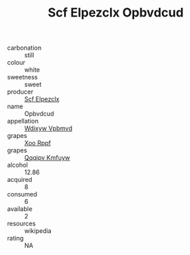 :PROPERTIES:
:ID:                     19fafaa0-68d1-4a76-9a8d-aaf331d0699c
:END:
#+TITLE: Scf Elpezclx Opbvdcud 

- carbonation :: still
- colour :: white
- sweetness :: sweet
- producer :: [[id:85267b00-1235-4e32-9418-d53c08f6b426][Scf Elpezclx]]
- name :: Opbvdcud
- appellation :: [[id:257feca2-db92-471f-871f-c09c29f79cdd][Wdixyw Vpbmvd]]
- grapes :: [[id:4b330cbb-3bc3-4520-af0a-aaa1a7619fa3][Xoo Rppf]]
- grapes :: [[id:ce291a16-d3e3-4157-8384-df4ed6982d90][Qqqipv Kmfuyw]]
- alcohol :: 12.86
- acquired :: 8
- consumed :: 6
- available :: 2
- resources :: wikipedia
- rating :: NA


